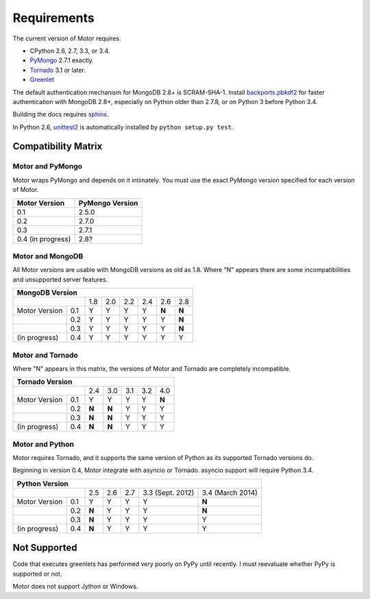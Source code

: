 Requirements
============

The current version of Motor requires:

* CPython 2.6, 2.7, 3.3, or 3.4.
* PyMongo_ 2.7.1 exactly.
* Tornado_ 3.1 or later.
* Greenlet_

The default authentication mechanism for MongoDB 2.8+ is SCRAM-SHA-1.
Install `backports.pbkdf2`_ for faster authentication with MongoDB 2.8+,
especially on Python older than 2.7.8, or on Python 3 before Python 3.4.

Building the docs requires `sphinx`_.

In Python 2.6, unittest2_ is automatically installed by
``python setup.py test``.

.. _PyMongo: https://pypi.python.org/pypi/pymongo/

.. _Tornado: http://www.tornadoweb.org

.. _Greenlet: http://pypi.python.org/pypi/greenlet/

.. _backports.pbkdf2: https://pypi.python.org/pypi/backports.pbkdf2/

.. _sphinx: http://sphinx.pocoo.org/

.. _unittest2: https://pypi.python.org/pypi/unittest2


Compatibility Matrix
--------------------

Motor and PyMongo
`````````````````

Motor wraps PyMongo and depends on it intimately. You must use the exact
PyMongo version specified for each version of Motor.

+-------------------+-----------------+
| Motor Version     | PyMongo Version |
+===================+=================+
| 0.1               | 2.5.0           |
+-------------------+-----------------+
| 0.2               | 2.7.0           |
+-------------------+-----------------+
| 0.3               | 2.7.1           |
+-------------------+-----------------+
| 0.4 (in progress) | 2.8?            |
+-------------------+-----------------+

Motor and MongoDB
`````````````````

All Motor versions are usable with MongoDB versions as old as 1.8.
Where "N" appears there are some incompatibilities and
unsupported server features.

+---------------------------------------------------------+
|                         MongoDB Version                 |
+=====================+=====+=====+=====+=====+=====+=====+
|                     | 1.8 | 2.0 | 2.2 | 2.4 | 2.6 | 2.8 |
+---------------+-----+-----+-----+-----+-----+-----+-----+
| Motor Version | 0.1 |  Y  |  Y  |  Y  |  Y  |**N**|**N**|
+---------------+-----+-----+-----+-----+-----+-----+-----+
|               | 0.2 |  Y  |  Y  |  Y  |  Y  |  Y  |**N**|
+---------------+-----+-----+-----+-----+-----+-----+-----+
|               | 0.3 |  Y  |  Y  |  Y  |  Y  |  Y  |**N**|
+---------------+-----+-----+-----+-----+-----+-----+-----+
| (in progress) | 0.4 |  Y  |  Y  |  Y  |  Y  |  Y  |  Y  |
+---------------+-----+-----+-----+-----+-----+-----+-----+

Motor and Tornado
`````````````````

Where "N" appears in this matrix, the versions of Motor and Tornado are
completely incompatible.

+---------------------------------------------------+
|                     Tornado Version               |
+=====================+=====+=====+=====+=====+=====+
|                     | 2.4 | 3.0 | 3.1 | 3.2 | 4.0 |
+---------------+-----+-----+-----+-----+-----+-----+
| Motor Version | 0.1 |  Y  |  Y  |  Y  |  Y  |**N**|
+---------------+-----+-----+-----+-----+-----+-----+
|               | 0.2 |**N**|**N**|  Y  |  Y  |  Y  |
+---------------+-----+-----+-----+-----+-----+-----+
|               | 0.3 |**N**|**N**|  Y  |  Y  |  Y  |
+---------------+-----+-----+-----+-----+-----+-----+
| (in progress) | 0.4 |**N**|**N**|  Y  |  Y  |  Y  |
+---------------+-----+-----+-----+-----+-----+-----+

Motor and Python
````````````````

Motor requires Tornado, and it supports the same version of Python as its
supported Tornado versions do.

Beginning in version 0.4, Motor integrate with asyncio or Tornado.
asyncio support will require Python 3.4.

+-----------------------------------------------------------------------------+
|                   Python Version                                            |
+=====================+=====+=====+=====+==================+==================+
|                     | 2.5 | 2.6 | 2.7 | 3.3 (Sept. 2012) | 3.4 (March 2014) |
+---------------+-----+-----+-----+-----+------------------+------------------+
| Motor Version | 0.1 |  Y  |  Y  |  Y  |  Y               |**N**             |
+---------------+-----+-----+-----+-----+------------------+------------------+
|               | 0.2 |**N**|  Y  |  Y  |  Y               |**N**             |
+---------------+-----+-----+-----+-----+------------------+------------------+
|               | 0.3 |**N**|  Y  |  Y  |  Y               |  Y               |
+---------------+-----+-----+-----+-----+------------------+------------------+
| (in progress) | 0.4 |**N**|  Y  |  Y  |  Y               |  Y               |
+---------------+-----+-----+-----+-----+------------------+------------------+


Not Supported
-------------

Code that executes greenlets has performed very poorly on PyPy until recently.
I must reevaluate whether PyPy is supported or not.

Motor does not support Jython or Windows.
